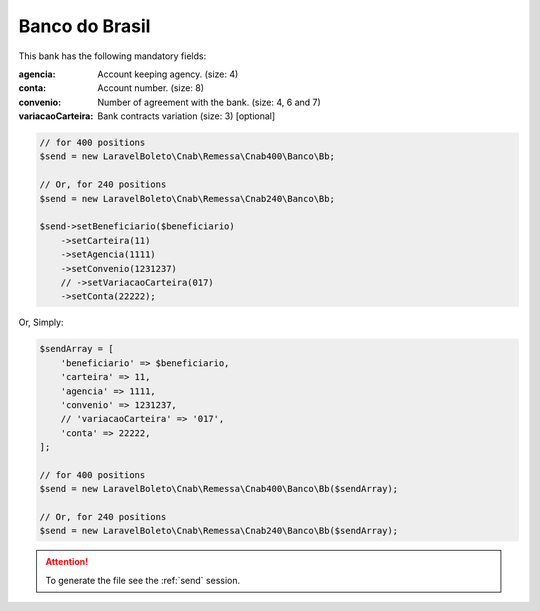 Banco do Brasil
===============

This bank has the following mandatory fields:

:agencia: Account keeping agency. (size: 4)
:conta: Account number. (size: 8)
:convenio: Number of agreement with the bank. (size: 4, 6 and 7)
:variacaoCarteira: Bank contracts variation (size: 3) [optional]

.. code-block:: php

    // for 400 positions
    $send = new LaravelBoleto\Cnab\Remessa\Cnab400\Banco\Bb;

    // Or, for 240 positions
    $send = new LaravelBoleto\Cnab\Remessa\Cnab240\Banco\Bb;

    $send->setBeneficiario($beneficiario)
        ->setCarteira(11)
        ->setAgencia(1111)
        ->setConvenio(1231237)
        // ->setVariacaoCarteira(017)
        ->setConta(22222);

Or, Simply:

.. code-block:: php

    $sendArray = [
        'beneficiario' => $beneficiario,
        'carteira' => 11,
        'agencia' => 1111,
        'convenio' => 1231237,
        // 'variacaoCarteira' => '017',
        'conta' => 22222,
    ];

    // for 400 positions
    $send = new LaravelBoleto\Cnab\Remessa\Cnab400\Banco\Bb($sendArray);

    // Or, for 240 positions
    $send = new LaravelBoleto\Cnab\Remessa\Cnab240\Banco\Bb($sendArray);

.. ATTENTION::
    To generate the file see the :ref:`send` session.
